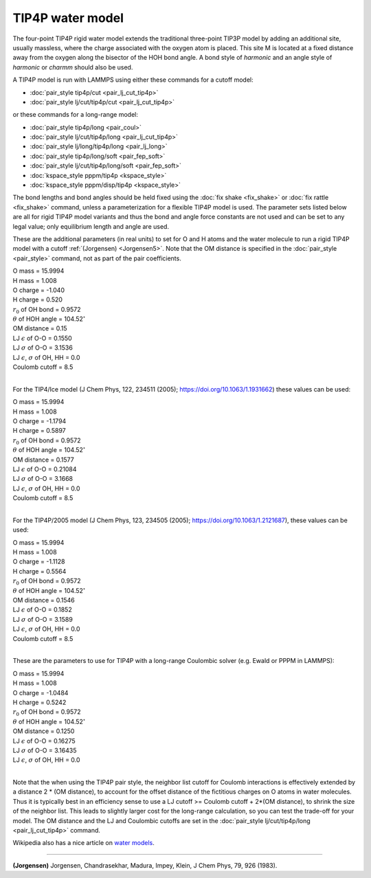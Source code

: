 TIP4P water model
=================

The four-point TIP4P rigid water model extends the traditional
three-point TIP3P model by adding an additional site, usually
massless, where the charge associated with the oxygen atom is placed.
This site M is located at a fixed distance away from the oxygen along
the bisector of the HOH bond angle.  A bond style of *harmonic* and an
angle style of *harmonic* or *charmm* should also be used.

A TIP4P model is run with LAMMPS using either these commands
for a cutoff model:

* :doc:`pair_style tip4p/cut <pair_lj_cut_tip4p>`
* :doc:`pair_style lj/cut/tip4p/cut <pair_lj_cut_tip4p>`

or these commands for a long-range model:

* :doc:`pair_style tip4p/long <pair_coul>`
* :doc:`pair_style lj/cut/tip4p/long <pair_lj_cut_tip4p>`
* :doc:`pair_style lj/long/tip4p/long <pair_lj_long>`
* :doc:`pair_style tip4p/long/soft <pair_fep_soft>`
* :doc:`pair_style lj/cut/tip4p/long/soft <pair_fep_soft>`
* :doc:`kspace_style pppm/tip4p <kspace_style>`
* :doc:`kspace_style pppm/disp/tip4p <kspace_style>`

The bond lengths and bond angles should be held fixed using the
:doc:`fix shake <fix_shake>` or :doc:`fix rattle <fix_shake>` command,
unless a parameterization for a flexible TIP4P model is used.  The
parameter sets listed below are all for rigid TIP4P model variants and
thus the bond and angle force constants are not used and can be set to
any legal value; only equilibrium length and angle are used.

These are the additional parameters (in real units) to set for O and H
atoms and the water molecule to run a rigid TIP4P model with a cutoff
:ref:`(Jorgensen) <Jorgensen5>`.  Note that the OM distance is specified in
the :doc:`pair_style <pair_style>` command, not as part of the pair
coefficients.

| O mass = 15.9994
| H mass = 1.008
| O charge = -1.040
| H charge = 0.520
| :math:`r_0` of OH bond = 0.9572
| :math:`\theta` of HOH angle = 104.52\ :math:`^{\circ}`
| OM distance = 0.15
| LJ :math:`\epsilon` of O-O = 0.1550
| LJ :math:`\sigma` of O-O = 3.1536
| LJ :math:`\epsilon`, :math:`\sigma` of OH, HH = 0.0
| Coulomb cutoff = 8.5
|

For the TIP4/Ice model (J Chem Phys, 122, 234511 (2005);
https://doi.org/10.1063/1.1931662) these values can be used:

| O mass = 15.9994
| H mass =  1.008
| O charge = -1.1794
| H charge =  0.5897
| :math:`r_0` of OH bond = 0.9572
| :math:`\theta` of HOH angle = 104.52\ :math:`^{\circ}`
| OM distance = 0.1577
| LJ :math:`\epsilon` of O-O = 0.21084
| LJ :math:`\sigma` of O-O = 3.1668
| LJ :math:`\epsilon`, :math:`\sigma` of OH, HH = 0.0
| Coulomb cutoff = 8.5
|

For the TIP4P/2005 model (J Chem Phys, 123, 234505 (2005);
https://doi.org/10.1063/1.2121687), these values can be used:

| O mass = 15.9994
| H mass =  1.008
| O charge = -1.1128
| H charge = 0.5564
| :math:`r_0` of OH bond = 0.9572
| :math:`\theta` of HOH angle = 104.52\ :math:`^{\circ}`
| OM distance = 0.1546
| LJ :math:`\epsilon` of O-O = 0.1852
| LJ :math:`\sigma` of O-O = 3.1589
| LJ :math:`\epsilon`, :math:`\sigma` of OH, HH = 0.0
| Coulomb cutoff = 8.5
|

These are the parameters to use for TIP4P with a long-range Coulombic
solver (e.g. Ewald or PPPM in LAMMPS):

| O mass = 15.9994
| H mass = 1.008
| O charge = -1.0484
| H charge = 0.5242
| :math:`r_0` of OH bond = 0.9572
| :math:`\theta` of HOH angle = 104.52\ :math:`^{\circ}`
| OM distance = 0.1250
| LJ :math:`\epsilon` of O-O = 0.16275
| LJ :math:`\sigma` of O-O = 3.16435
| LJ :math:`\epsilon`, :math:`\sigma` of OH, HH = 0.0
|

Note that the when using the TIP4P pair style, the neighbor list cutoff
for Coulomb interactions is effectively extended by a distance 2 \* (OM
distance), to account for the offset distance of the fictitious charges
on O atoms in water molecules.  Thus it is typically best in an
efficiency sense to use a LJ cutoff >= Coulomb cutoff + 2\*(OM
distance), to shrink the size of the neighbor list.  This leads to
slightly larger cost for the long-range calculation, so you can test the
trade-off for your model.  The OM distance and the LJ and Coulombic
cutoffs are set in the :doc:`pair_style lj/cut/tip4p/long
<pair_lj_cut_tip4p>` command.

Wikipedia also has a nice article on `water models <https://en.wikipedia.org/wiki/Water_model>`_.

----------

.. _Jorgensen5:

**(Jorgensen)** Jorgensen, Chandrasekhar, Madura, Impey, Klein, J Chem
Phys, 79, 926 (1983).
